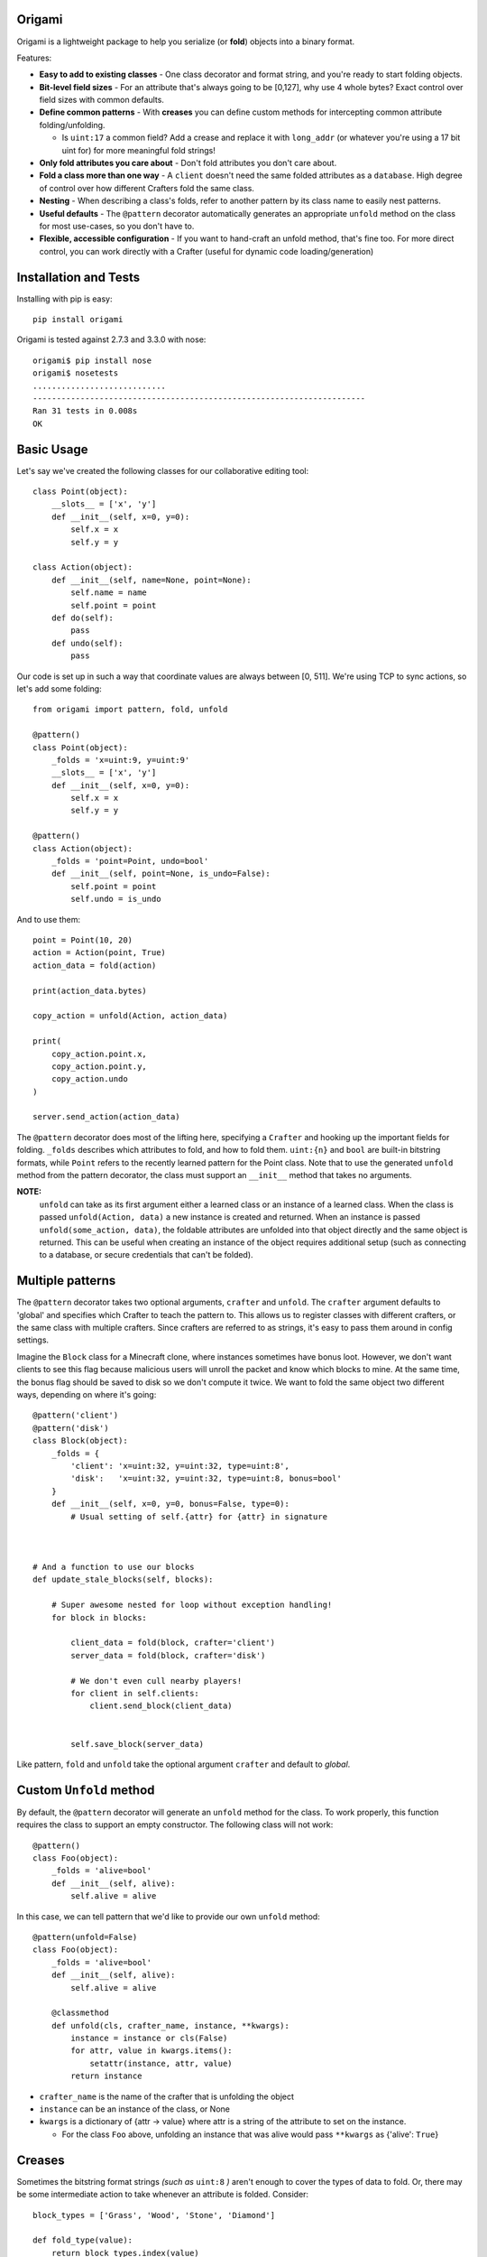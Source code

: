 Origami
=========================================

Origami is a lightweight package to help you serialize (or **fold**) objects into a binary format.

Features:

*   **Easy to add to existing classes** - One class decorator and format string, and you're ready to start folding objects.

*   **Bit-level field sizes** - For an attribute that's always going to be [0,127], why use 4 whole bytes?  Exact control over field sizes with common defaults.

*   **Define common patterns** - With **creases** you can define custom methods for intercepting common attribute folding/unfolding.

    * Is ``uint:17`` a common field?  Add a crease and replace it with ``long_addr`` (or whatever you're using a 17 bit uint for) for more meaningful fold strings!

*   **Only fold attributes you care about** - Don't fold attributes you don't care about.

*   **Fold a class more than one way** - A ``client`` doesn't need the same folded attributes as a ``database``.  High degree of control over how different Crafters fold the same class.

*   **Nesting** - When describing a class's folds, refer to another pattern by its class name to easily nest patterns.

*   **Useful defaults** - The ``@pattern`` decorator automatically generates an appropriate ``unfold`` method on the class for most use-cases, so you don't have to.

*   **Flexible, accessible configuration** - If you want to hand-craft an unfold method, that's fine too.  For more direct control, you can work directly with a Crafter (useful for dynamic code loading/generation)

Installation and Tests
=========================================
Installing with pip is easy::

    pip install origami

Origami is tested against 2.7.3 and 3.3.0 with nose::

    origami$ pip install nose
    origami$ nosetests
    ............................
    ----------------------------------------------------------------------
    Ran 31 tests in 0.008s
    OK

Basic Usage
=========================================

Let's say we've created the following classes for our collaborative editing tool::

    class Point(object):
        __slots__ = ['x', 'y']
        def __init__(self, x=0, y=0):
            self.x = x
            self.y = y

    class Action(object):
        def __init__(self, name=None, point=None):
            self.name = name
            self.point = point
        def do(self):
            pass
        def undo(self):
            pass

Our code is set up in such a way that coordinate values are always between [0, 511].  We're using TCP to sync actions, so let's add some folding::

    from origami import pattern, fold, unfold

    @pattern()
    class Point(object):
        _folds = 'x=uint:9, y=uint:9'
        __slots__ = ['x', 'y']
        def __init__(self, x=0, y=0):
            self.x = x
            self.y = y

    @pattern()
    class Action(object):
        _folds = 'point=Point, undo=bool'
        def __init__(self, point=None, is_undo=False):
            self.point = point
            self.undo = is_undo

And to use them::

    point = Point(10, 20)
    action = Action(point, True)
    action_data = fold(action)

    print(action_data.bytes)

    copy_action = unfold(Action, action_data)

    print(
        copy_action.point.x,
        copy_action.point.y,
        copy_action.undo
    )

    server.send_action(action_data)

The ``@pattern`` decorator does most of the lifting here, specifying a ``Crafter`` and hooking up the important fields for folding.  ``_folds`` describes which attributes to fold, and how to fold them.  ``uint:{n}`` and ``bool`` are built-in bitstring formats, while ``Point`` refers to the recently learned pattern for the Point class.  Note that to use the generated ``unfold`` method from the pattern decorator, the class must support an ``__init__`` method that takes no arguments.

**NOTE:**
 ``unfold`` can take as its first argument either a learned class or an instance of a learned class.  When the class is passed ``unfold(Action, data)`` a new instance is created and returned.  When an instance is passed ``unfold(some_action, data)``, the foldable attributes are unfolded into that object directly and the same object is returned.  This can be useful when creating an instance of the object requires additional setup (such as connecting to a database, or secure credentials that can't be folded).

Multiple patterns
=========================================

The ``@pattern`` decorator takes two optional arguments, ``crafter`` and ``unfold``.  The ``crafter`` argument defaults to 'global' and specifies which Crafter to teach the pattern to.  This allows us to register classes with different crafters, or the same class with multiple crafters.  Since crafters are referred to as strings, it's easy to pass them around in config settings.

Imagine the ``Block`` class for a Minecraft clone, where instances sometimes have bonus loot.  However, we don't want clients to see this flag because malicious users will unroll the packet and know which blocks to mine.  At the same time, the bonus flag should be saved to disk so we don't compute it twice.  We want to fold the same object two different ways, depending on where it's going::

    @pattern('client')
    @pattern('disk')
    class Block(object):
        _folds = {
            'client': 'x=uint:32, y=uint:32, type=uint:8',
            'disk':   'x=uint:32, y=uint:32, type=uint:8, bonus=bool'
        }
        def __init__(self, x=0, y=0, bonus=False, type=0):
            # Usual setting of self.{attr} for {attr} in signature



    # And a function to use our blocks
    def update_stale_blocks(self, blocks):

        # Super awesome nested for loop without exception handling!
        for block in blocks:

            client_data = fold(block, crafter='client')
            server_data = fold(block, crafter='disk')

            # We don't even cull nearby players!
            for client in self.clients:
                client.send_block(client_data)


            self.save_block(server_data)

Like pattern, ``fold`` and ``unfold`` take the optional argument ``crafter`` and default to `global`.

Custom ``Unfold`` method
=========================================

By default, the ``@pattern`` decorator will generate an ``unfold`` method for the class.  To work properly, this function requires the class to support an empty constructor.  The following class will not work::

    @pattern()
    class Foo(object):
        _folds = 'alive=bool'
        def __init__(self, alive):
            self.alive = alive


In this case, we can tell pattern that we'd like to provide our own ``unfold`` method::

    @pattern(unfold=False)
    class Foo(object):
        _folds = 'alive=bool'
        def __init__(self, alive):
            self.alive = alive

        @classmethod
        def unfold(cls, crafter_name, instance, **kwargs):
            instance = instance or cls(False)
            for attr, value in kwargs.items():
                setattr(instance, attr, value)
            return instance

*   ``crafter_name`` is the name of the crafter that is unfolding the object

*   ``instance`` can be an instance of the class, or None

*   ``kwargs`` is a dictionary of {attr -> value} where attr is a string of the attribute to set on the instance.

    * For the class ``Foo`` above, unfolding an instance that was alive would pass ``**kwargs`` as {'alive': ``True``}

Creases
=========================================

Sometimes the bitstring format strings *(such as* ``uint:8`` *)* aren't enough to cover the types of data to fold.  Or, there may be some intermediate action to take whenever an attribute is folded.  Consider::

    block_types = ['Grass', 'Wood', 'Stone', 'Diamond']

    def fold_type(value):
        return block_types.index(value)

    def unfold_type(value):
        return block_types[value]


    @pattern()
    class Block(object):
        _folds = 'enabled=bool, type=block-type'
        _creases = {
            'block-type': {'fmt': 'uint:2', 'fold': fold_type, 'unfold': unfold_type}
        }
        def  __init__(self, enabled=True, type='Grass'):
            self.enabled = enabled
            self.type = type

Now when we fold a Block, it will use the bitstring format ``bool`` for the enabled field, and our custom functions for any attribute using the ``block-type`` formatter.  These are considered **format creases** since they will be applied to any attribute with a format using that name.

We can also specify **name creases** which are creases that only act on attributes with a matching name.  To achieve the same thing as we have above using a name crease, we would pass::

        _creases = {
            'type': {'fmt': 'uint:2', 'fold': fold_type, 'unfold': unfold_type}
        }

That looks almost exactly the same!  Crafters decide if a crease is a name or format crease based on the key for the functions - if the key is found on the left of the equals sign, it's a name crease.  Otherwise, it's a format crease.  Formats and crease names should not contain ``:`` or ``=`` since these are used to delimit the different folds for a pattern.  ``{`` and ``}`` are also reserved,and used for crease format value replacement *(to be implemented)*.  Spaces should not be used.

**NOTES:**

*   Name creases always win out over format creases.  If an attribute is covered by both, **only** the name crease will be used.

*   Creases are defined **for the class** and will be used by any Crafters that know the class.  If you need unique creases for Crafters on the class, read on.

*   'fmt' is only required when the key is a format, and is not already a valid bitstring format.

    * This format crease does not need a fmt key because uint:8 is a bitstring format: ``{'uint:8': {'fold': int, 'unfold': str}}``

    * This format crease **does** need a fmt key, because block-type is not a bitstring format: ``{'block-type': {'fmt': 'uint:8', fold': int, 'unfold': str}}``

    * 'fmt' must refer to a bitstring format - a learned pattern is not valid, since crease fold/unfold methods should take one arg and a pattern can potentially require multiple bitstring formats.

Working directly with a ``Crafter``
=========================================

Sometimes ``pattern`` just doesn't cut it.  For instance, we want to register different creases to each Crafter for a single class.  In this case, it's best to talk directly to the Crafters and explain what we want.

Here's a class using the pattern decorator::

    @pattern()
    class Point(object):
        _folds = 'x=uint:9, y=uint:9'
        __slots__ = ['x', 'y']
        def __init__(self, x=0, y=0):
            self.x = x
            self.y = y

And the equivalent code, explicitly setting the same Crafter up with the class::

    class Point(object):
        __slots__ = ['x', 'y']
        def __init__(self, x=0, y=0):
            self.x = x
            self.y = y

    def unfold_point(crafter_name, instance, **kwargs):
        instance = instance or Point()
        for attr, value in kwargs.items():
            setattr(instance, attr, value)
        return instance

    cls = Point
    folds = 'x=uint:9, y=uint:9'
    creases = {}
    unfold_func = unfold_point

    crafter = Crafter('global')
    crafter.learn_pattern(cls, unfold_func, folds, creases)

Now, we can pass different creases to different crafters::

    Crafter('foo').learn_pattern(cls, unfold_func, folds, foo_creases)
    Crafter('bar').learn_pattern(cls, unfold_func, folds, bar_creases)

In most cases, this shouldn't be necessary; creases should be more tightly bound to the representation of attributes, which is (usually) a property of the class and not the things describing the class.
